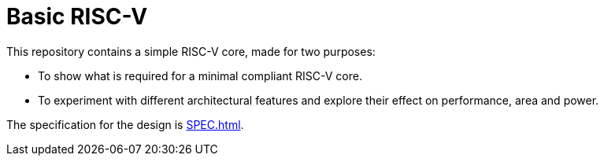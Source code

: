 = Basic RISC-V
:toc:

This repository contains a simple RISC-V core, made for two purposes:

* To show what is required for a minimal compliant RISC-V core.
* To experiment with different architectural features and explore their effect on performance, area and power.

The specification for the design is xref:SPEC.adoc[].
